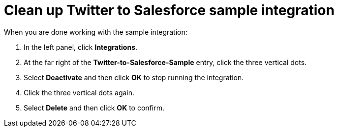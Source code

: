 [[t2sf-clean-up]]
= Clean up Twitter to Salesforce sample integration

When you are done working with the sample integration:

. In the left panel, click *Integrations*. 
. At the far right of the *Twitter-to-Salesforce-Sample* entry, 
click the three vertical dots. 
. Select *Deactivate* and then click *OK* to stop running the integration. 
. Click the three vertical dots again. 
. Select *Delete* and then click *OK* to confirm. 
